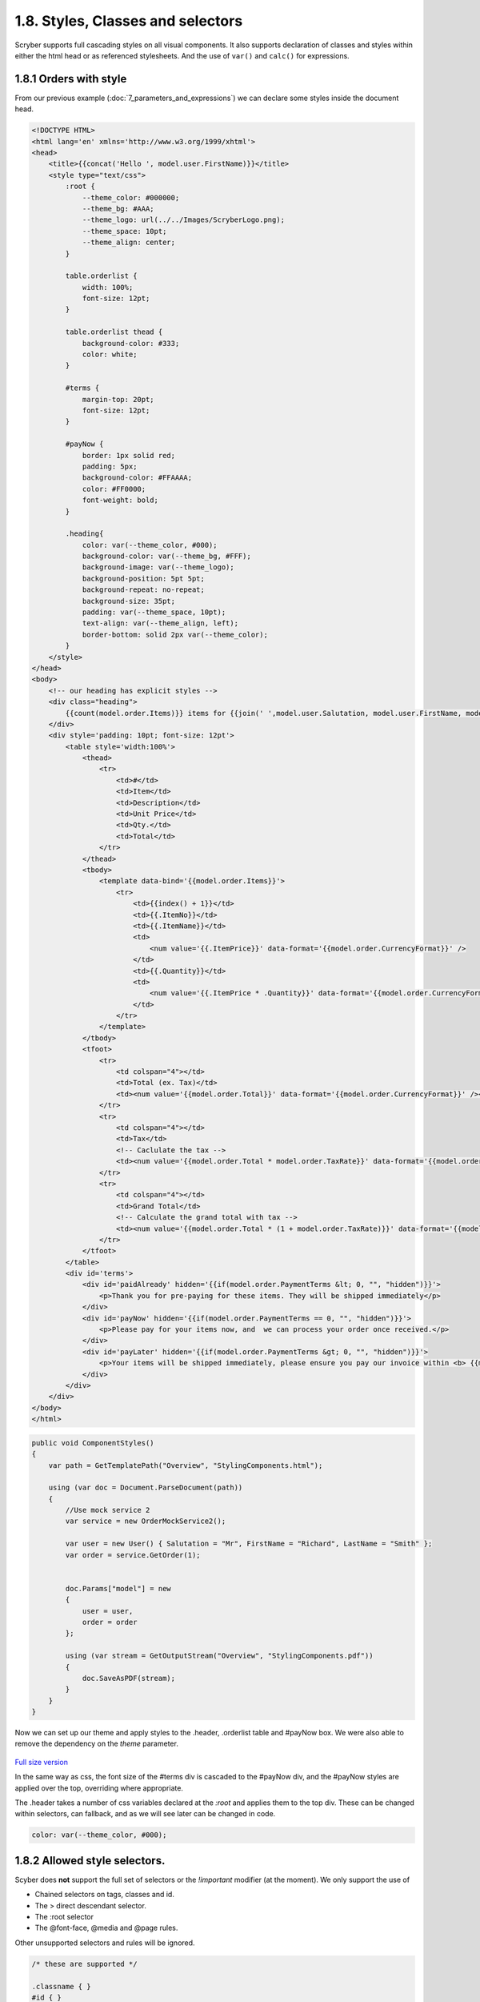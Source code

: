 ===================================
1.8. Styles, Classes and selectors
===================================

Scryber supports full cascading styles on all visual components.
It also supports declaration of classes and styles within either the html head or as referenced stylesheets.
And the use of ``var()`` and ``calc()`` for expressions.

.. figure:: ../images/doc_styled_orders.png
    :alt: Styled order items.


1.8.1 Orders with style
------------------------

From our previous example (:doc:`7_parameters_and_expressions`) we can declare some styles inside the document head.

.. code:: html

    <!DOCTYPE HTML>
    <html lang='en' xmlns='http://www.w3.org/1999/xhtml'>
    <head>
        <title>{{concat('Hello ', model.user.FirstName)}}</title>
        <style type="text/css">
            :root {
                --theme_color: #000000;
                --theme_bg: #AAA;
                --theme_logo: url(../../Images/ScryberLogo.png);
                --theme_space: 10pt;
                --theme_align: center;
            }

            table.orderlist {
                width: 100%;
                font-size: 12pt;
            }

            table.orderlist thead {
                background-color: #333;
                color: white;
            }

            #terms {
                margin-top: 20pt;
                font-size: 12pt;
            }

            #payNow {
                border: 1px solid red;
                padding: 5px;
                background-color: #FFAAAA;
                color: #FF0000;
                font-weight: bold;
            }

            .heading{
                color: var(--theme_color, #000);
                background-color: var(--theme_bg, #FFF);
                background-image: var(--theme_logo);
                background-position: 5pt 5pt;
                background-repeat: no-repeat;
                background-size: 35pt;
                padding: var(--theme_space, 10pt);
                text-align: var(--theme_align, left);
                border-bottom: solid 2px var(--theme_color);
            }
        </style>
    </head>
    <body>
        <!-- our heading has explicit styles -->
        <div class="heading">
            {{count(model.order.Items)}} items for {{join(' ',model.user.Salutation, model.user.FirstName, model.user.LastName)}}.
        </div>
        <div style='padding: 10pt; font-size: 12pt'>
            <table style='width:100%'>
                <thead>
                    <tr>
                        <td>#</td>
                        <td>Item</td>
                        <td>Description</td>
                        <td>Unit Price</td>
                        <td>Qty.</td>
                        <td>Total</td>
                    </tr>
                </thead>
                <tbody>
                    <template data-bind='{{model.order.Items}}'>
                        <tr>
                            <td>{{index() + 1}}</td>
                            <td>{{.ItemNo}}</td>
                            <td>{{.ItemName}}</td>
                            <td>
                                <num value='{{.ItemPrice}}' data-format='{{model.order.CurrencyFormat}}' />
                            </td>
                            <td>{{.Quantity}}</td>
                            <td>
                                <num value='{{.ItemPrice * .Quantity}}' data-format='{{model.order.CurrencyFormat}}' />
                            </td>
                        </tr>
                    </template>
                </tbody>
                <tfoot>
                    <tr>
                        <td colspan="4"></td>
                        <td>Total (ex. Tax)</td>
                        <td><num value='{{model.order.Total}}' data-format='{{model.order.CurrencyFormat}}' /></td>
                    </tr>
                    <tr>
                        <td colspan="4"></td>
                        <td>Tax</td>
                        <!-- Caclulate the tax -->
                        <td><num value='{{model.order.Total * model.order.TaxRate}}' data-format='{{model.order.CurrencyFormat}}' /></td>
                    </tr>
                    <tr>
                        <td colspan="4"></td>
                        <td>Grand Total</td>
                        <!-- Calculate the grand total with tax -->
                        <td><num value='{{model.order.Total * (1 + model.order.TaxRate)}}' data-format='{{model.order.CurrencyFormat}}' /></td>
                    </tr>
                </tfoot>
            </table>
            <div id='terms'>
                <div id='paidAlready' hidden='{{if(model.order.PaymentTerms &lt; 0, "", "hidden")}}'>
                    <p>Thank you for pre-paying for these items. They will be shipped immediately</p>
                </div>
                <div id='payNow' hidden='{{if(model.order.PaymentTerms == 0, "", "hidden")}}'>
                    <p>Please pay for your items now, and  we can process your order once received.</p>
                </div>
                <div id='payLater' hidden='{{if(model.order.PaymentTerms &gt; 0, "", "hidden")}}'>
                    <p>Your items will be shipped immediately, please ensure you pay our invoice within <b> {{model.order.PaymentTerms}} days</b></p>
                </div>
            </div>
        </div>
    </body>
    </html>


.. code:: csharp

    public void ComponentStyles()
    {
        var path = GetTemplatePath("Overview", "StylingComponents.html");

        using (var doc = Document.ParseDocument(path))
        {
            //Use mock service 2
            var service = new OrderMockService2();

            var user = new User() { Salutation = "Mr", FirstName = "Richard", LastName = "Smith" };
            var order = service.GetOrder(1);
            

            doc.Params["model"] = new
            {
                user = user,
                order = order
            };

            using (var stream = GetOutputStream("Overview", "StylingComponents.pdf"))
            {
                doc.SaveAsPDF(stream);
            }
        }
    }


Now we can set up our theme and apply styles to the .header, .orderlist table and #payNow box.
We were also able to remove the dependency on the `theme` parameter.

.. figure:: ../images/samples_overviewStyledVars.png
    :target: ../_images/samples_overviewStyledVars.png
    :alt: Initial Styles
    :class: with-shadow

`Full size version <../_images/samples_overviewStyledVars.png>`_

In the same way as css, the font size of the #terms div is cascaded to the #payNow div, and the #payNow styles are applied over the top, overriding where appropriate. 

The .header takes a number of css variables declared at the `:root` and applies them to the top div. These can be changed within selectors, can fallback, and as we will see later can be changed in code.

.. code:: css

    color: var(--theme_color, #000);


1.8.2 Allowed style selectors.
------------------------------

Scyber does **not** support the full set of selectors or the `!important` modifier (at the moment). 
We only support the use of 

* Chained selectors on tags, classes and id. 
* The > direct descendant selector.
* The :root selector
* The @font-face, @media and @page rules.

Other unsupported selectors and rules will be ignored.

.. code:: css

    /* these are supported */

    .classname { }
    #id { }
    tag { }

    tag.classname { }

    tag.classname .inner { }
    tag.classname tag.inner {  }

    tag.classname > .direct.descendant { }

    @media print {

        tag.mediaoverrides {

        }
    }

    /* these and other pseudo classes will not be supported 

    td:first {}
    td::last {}

    */

    /* Or these other rules

    @import {}

    @supports () {}

    */

1.8.3. Supported css properties
------------------------

For a complete list of all the supported style properties see :doc:`../4_styles/1_document_styles`, but as an overview scyber currently supports.

* Fills - Colors, images, positions, repeats and gradients.
* Strokes - Widths, dashes, colors and joins.
* Backgrounds - Colors, images, positions, repeats and gradients.
* Borders - Width, dashes, colors and individual sides.
* Text - Fonts, alignment, spacing, wrapping
* Size - Explicit width, height, minimum and maximum widths and heights.
* Positions - Block, Inline, Relative to parents, Absolute to the current page, 100% width.
* Spacing - Margins, padding including individual sides
* Lists - style, groups, number formats and labels.
* Page - sizes, orientations, numbers and formats.
* Columns - count, widths, gutter/alleys.

.. note:: All dimensions in scryber are based on actual sizes, rather than relative sizes. We are hoping to implement relative sizes, but for the moment units should be in Points (pt), Millimeters (mm) and Inches (in).


1.8.4. Caclulation in styles
-------------------------------

As already seen using the ``cacl()`` function on css styles and classes is fully supported.
This will respont to model content and also css values.

We can add a linked stylesheet with some table layout options, some calculated from a standard variable.

.. code:: css

    /* /Templates/Overview/Fragments/orderStyles.css */

    body {
        --std-width: 30pt;
    }

    td.w1 {
        width: var(--std-width);
    }

    td.w2 {
        width: calc(var(--std-width) * 2.0);
    }

    td.w3 {
        width: calc(var(--std-width) * 3.0);
    }

    td.empty {
        border: none;
    }

    td.num {
        text-align: center;
    }

    td.curr {
        text-align:right;
    }

We can reference this stylesheet in our html and apply the styles to the content including support for multiple classes.

.. code:: html

    <!--  /Templates/Overview/StylingWithCSSLink -->

    <!DOCTYPE HTML>
    <html lang='en' xmlns='http://www.w3.org/1999/xhtml'>
    <head>
        <title>{{concat('Hello ', model.user.FirstName)}}</title>
        <!-- reference the stylesheet -->
        <link rel="stylesheet" href="./Fragments/orderStyles.css" />
        <style type="text/css">
            :root {
                --theme_color: #000000;
                --theme_bg: #AAA;
                --theme_logo: url(../../Images/ScryberLogo.png);
                --theme_space: 10pt;
                --theme_align: center;
            }

            table.orderlist {
                width: 100%;
                font-size: 12pt;
            }

            table.orderlist thead {
                background-color: #333;
                color: white;
            }

            #terms {
                margin-top: 20pt;
                font-size: 12pt;
            }

            #payNow {
                border: 1px solid red;
                padding: 5px;
                background-color: #FFAAAA;
                color: #FF0000;
                font-weight: bold;
            }

            .heading{
                color: var(--theme_color, #000);
                background-color: var(--theme_bg, #FFF);
                background-image: var(--theme_logo);
                background-position: 5pt 5pt;
                background-repeat: no-repeat;
                background-size: 35pt;
                padding: var(--theme_space, 10pt);
                text-align: var(--theme_align, left);
                border-bottom: solid 2px var(--theme_color);
            }
        </style>
    </head>
    <body>
        <div class="heading">
            {{count(model.order.Items)}} items for {{join(' ',model.user.Salutation, model.user.FirstName, model.user.LastName)}}.
        </div>
        <div style='padding: 10pt; font-size: 12pt'>
            <table style='width:100%'>
                <thead>
                    <tr>
                        <td class="num">#</td>
                        <td>Item</td>
                        <td>Description</td>
                        <td class="curr">Unit Price</td>
                        <td class="num">Qty.</td>
                        <td class="curr">Total</td>
                    </tr>
                </thead>
                <tbody>
                    <!-- apply the widths and alignment styles to the rows -->
                    <template data-bind='{{model.order.Items}}'>
                        <tr>
                            <td class="w1 num">{{index() + 1}}</td>
                            <td class="w2">{{.ItemNo}}</td>
                            <td>{{.ItemName}}</td>
                            <td class="w3 curr">
                                <num value='{{.ItemPrice}}' data-format='{{model.order.CurrencyFormat}}' />
                            </td>
                            <td class="w1 num">{{.Quantity}}</td>
                            <td class="w3 curr">
                                <num value='{{.ItemPrice * .Quantity}}' data-format='{{model.order.CurrencyFormat}}' />
                            </td>
                        </tr>
                    </template>
                </tbody>
                <tfoot>
                    <tr>
                        <td class="empty" colspan="3"></td>
                        <td colspan="2">Total (ex. Tax)</td>
                        <td><num value='{{model.order.Total}}' data-format='{{model.order.CurrencyFormat}}' /></td>
                    </tr>
                    <tr>
                        <td class="empty" colspan="3"></td>
                        <td colspan="2">Tax</td>
                        <!-- Caclulate the tax -->
                        <td><num value='{{model.order.Total * model.order.TaxRate}}' data-format='{{model.order.CurrencyFormat}}' /></td>
                    </tr>
                    <tr>
                        <td class="empty" colspan="3"></td>
                        <td colspan="2">Grand Total</td>
                        <!-- Calculate the grand total with tax -->
                        <td><num value='{{model.order.Total * (1 + model.order.TaxRate)}}' data-format='{{model.order.CurrencyFormat}}' /></td>
                    </tr>
                </tfoot>
            </table>
            <div id='terms'>
                <div id='paidAlready' hidden='{{if(model.order.PaymentTerms &lt; 0, "", "hidden")}}'>
                    <p>Thank you for pre-paying for these items. They will be shipped immediately</p>
                </div>
                <div id='payNow' hidden='{{if(model.order.PaymentTerms == 0, "", "hidden")}}'>
                    <p>Please pay for your items now, and  we can process your order once received.</p>
                </div>
                <div id='payLater' hidden='{{if(model.order.PaymentTerms &gt; 0, "", "hidden")}}'>
                    <p>Your items will be shipped immediately, please ensure you pay our invoice within <b> {{model.order.PaymentTerms}} days</b></p>
                </div>
            </div>
        </div>
    </body>
    </html>

And using the same method generate our document.

.. code:: csharp

    // Scryber.UnitSamples/OverviewSamples.cs

    public void StylesWithCSSLink()
    {
        var path = GetTemplatePath("Overview", "StylingWithCSSLink.html");

        using (var doc = Document.ParseDocument(path))
        {
            //Use mock service 2
            var service = new OrderMockService2();

            var user = new User() { Salutation = "Mr", FirstName = "Richard", LastName = "Smith" };
            var order = service.GetOrder(1);


            doc.Params["model"] = new
            {
                user = user,
                order = order
            };

            using (var stream = GetOutputStream("Overview", "StylingWithCSSLink.pdf"))
            {
                doc.SaveAsPDF(stream);
            }
        }
    }



.. figure:: ../images/samples_overviewLinkedCSS.png
    :target: ../_images/samples_overviewLinkedCSS.png
    :alt: Initial Styles
    :class: with-shadow

`Full size version <../_images/samples_overviewLinkedCSS.png>`_


1.8.5. Style values in code
-----------------------------

Remember that all content parsed is converted to an object graph? This applies to styles as well.

All visual components (generally anything on a page) has a range of properties for setting styles, as well as a ``Style`` property itself. So we could apply some values to the style directly from our generation method.

We can even define our own styles in the document to override


.. code:: csharp

    //using Scryber.Components
    //using Scryber.Drawing
    //using Scryber.Styles

    var doc = Document.ParseDocument("MyFile.html");

    var service = new OrderMockService();
    var user = new User() { Salutation = "Mr", FirstName = "Richard", LastName = "Smith" };
    var order = service.GetOrder(1);
    order.PaymentTerms = 30;

    doc.Params["model"] = new {
                user =  user,
                order = order
    };

    var grid = doc.FindAComponentById("orders") as TableGrid;
    var pay = doc.FindAComponentById("payNow") as Div;
    
   
    //Properties directly on the visual component.
    grid.BackgroundColor = "#EEE";

    //Using the style property
    grid.Style.Margins.Right = 20;
    grid.Style.Margins.Left = 20;

    //Using style keys
    pay.Style.SetValue(StyleKeys.BorderStyleKey, LineType.Dash);
    pay.Style.SetValue(StyleKeys.BorderDashKey, PDFDashes.LongDash);

    //A new style to the document
    StyleDefn style = new StyleDefn("#terms div#payNow");
    style.Border.Width = 2;
    doc.Styles.Add(style);

    doc.SaveAsPDF("OutputPath.pdf");


.. figure:: ../images/doc_coded_styles.png
    :target: ../_images/doc_coded_styles.png
    :alt: Styles in code.
    :class: with-shadow

`Full size version <../_images/doc_coded_styles.png>`_

.. note:: We had to set the Border Style to dash, as well as providing a dash value, as our css styles had defined the border as solid. 

All the style properties are strongly typed, even the ``Style.SetValue`` as the style keys are strongly typed. However most of the values used have an explicit or implicit conversion from numbers or strings, or a simple constructor.
The main classes (and structs) used in styles are

* PDFUnit - a basic dimension with units. Implicit conversion from a number, along with parsing and constructors. See :doc:`drawing_units`
* PDFColor - a standard color in either RGB, CMYK or Gray scale. Implicit conversion from a string, along with parsing and constructors. See :doc:`drawing_colors`
* PDFThickness - 4 PDFUnits in a top, right, bottom and left order. Parsing and constructors. See :doc:`drawing_units`
* PDFFontSelector - A chained list of names of fonts, e.g "Arial" sans-serif. Explicit conversion along with parsing and constructor. See :doc:`drawing_fonts`
* Various Enumerations - Used for setting style types such as line caps, background styles, etc.


Base components styles
----------------------

Each component has a standard base style applied. For example the Div has a position mode of block. The paragraph also has a position mode of block, but includes a top margin of 4 points. The table cell has a standard gray 1 point border.
By defining these there is a consistant appearance, but these can be easily overriden using css styles in your document or referenced css stylesheet.

.. code:: css

    td { border: none; }


Using calc() and binding dynamic values.
-----------------------------------------

Along with support for ``var()`` for looking up css variables, scryber supports ``calc()``.
This enables styles to be completely dynamic as well as the data.

The functions can either be on the css classes or wthin the style attribute itself.

In our linked orderStyles.css file we can set up some standard widths.

.. code:: css

    :root {
        --std-width: 30pt;
    }

    .td_w1 {
        width: var(--std-width);
    }

    .td_w2 {
        width: calc(var(--std-width) * 2.0);
    }

    .td_w3 {
        width: calc(var(--std-width) * 3.0);
    }

And in our code we can create a style parameter.

.. code:: csharp


    //using Scryber.Components
    //using Scryber.Drawing

    var doc = Document.ParseDocument("MyFile.html");

    var service = new OrderMockService2();
    var user = new User() { Salutation = "Mr", FirstName = "Richard", LastName = "Smith" };
    var order = service.GetOrder(1);
    order.PaymentTerms = 30;

    doc.Params["model"] = new {
                user =  user,
                order = order
    };

    //new style document parameter
    doc.Params["style"] = new
    {
        rowColor = (PDFColor)"#EEE",
        altColor = (PDFColor)"#DDD",
        dateFormat ="dd MMMM yyyy",
        currencyFormat = "£##0.00"
    };

    doc.SaveAsPDF("OutputPath.pdf");

And finally we can update our template to use the new styles and add a bit more juice to the template.

.. code:: html

    <!DOCTYPE HTML>
    <html lang='en' xmlns='http://www.w3.org/1999/xhtml'>
    <head>
        <title>{{concat('Orders for ', model.user.FirstName)}}</title>
        <link rel="stylesheet" href="./css/orderStyles.css" />
        <style type="text/css">
            :root {
                --theme_color: #FF0000;
                --theme_space: 10pt;
                --theme_align: center;
                --theme_fsize: 12pt;
            }

            table.orderlist {
                width: 100%;
                font-size: var(--theme_fsize);
            }

            table.orderlist thead {
                background-color: #333;
                color: white;
            }


            #terms {
                margin-top: 20pt;
                font-size: var(--theme_fsize);
            }

            #payNow {
                border: 1px solid red;
                padding: 5px;
                background-color: #FFAAAA;
                color: #FF0000;
                font-weight: bold;
            }

        </style>
    </head>
    <body>
        <!-- setting the background color to the style -->
        <div style='background-color: calc(style.altColor); padding: var(--theme_space); text-align: var(--theme_align)'>
            {{count(model.order.Items)}} items for {{join(' ', model.user.Salutation, model.user.FirstName, model.user.LastName)}}
        </div>
        <!-- a preamble paragraph with concatenated values and a date -->
        <div style="padding: var(--theme_space);">
            <p style="font-size: var(--theme_fsize);" >
                Dear {{concat(model.user.Salutation, ' ', model.user.LastName)}},<br/>
                Thank you for your order on <time data-format="{{var(style.dateFormat, 'dd MMM yyyy')}}" /> for the following items:
            </p>
        </div>
        <div style='padding: var(--theme_space);'>
            <!-- classes on the header cells define the width of the table cells
                relative to the variable in the css stylesheet. -->
            <table id="orders" class="orderlist">
                <thead>
                    <tr>
                        <td class="td_w1">#</td>
                        <td class="td_w2">Item</td>
                        <td >Description</td>
                        <td class="td_w3">Unit Price</td>
                        <td class="td_w1">Qty</td>
                        <td class="td_w3">Total</td>
                    </tr>
                </thead>
                <tbody>
                    <!-- Changing the row color for alternates -->
                    <template data-bind='{{model.order.Items}}'>
                        <tr style="background-color: calc(if(index() % 2 == 1, style.altColor, style.rowColor));">
                            <!-- The indexing of the loop + 1 -->
                            <td>{{index() + 1}}</td>
                            <td>{{.ItemNo}}</td>
                            <td>{{.ItemName}}</td>
                            <td>
                                <!-- Data format is now coming from the style parameter -->
                                <num value='{{.ItemPrice}}' data-format='{{style.currencyFormat}}' />
                            </td>
                            <td>{{.Quantity}}</td>
                            <td>
                                <num value='{{.ItemPrice * .Quantity}}' data-format='{{style.currencyFormat}}' />
                            </td>
                        </tr>
                    </template>
                </tbody>
                <!-- Added some footer rows for calculations with fallback values -->
                <tfoot>
                    <tr>
                        <td class="noborder" colspan="3"></td>
                        <td colspan="2">Total (ex VAT)</td>
                        <td colspan="1">
                            <num value='{{model.order.Total}}' data-format='{{style.currencyFormat}}' />
                        </td>
                    </tr>
                    <tr>
                        <td class="noborder" colspan="3"></td>
                        <td colspan="2">VAT</td>
                        <td colspan="1">
                            <num value='{{model.order.Total * var(model.order.TaxRate,0.2)}}' data-format='{{style.currencyFormat}}' />
                        </td>
                    </tr>
                    <tr>
                        <td class="noborder" colspan="3"></td>
                        <td colspan="2" style="background-color: calc(style.altColor);">Grand Total </td>
                        <td colspan="1" style="background-color: calc(style.altColor);">
                            <num value='{{model.order.Total + (model.order.Total * var(model.order.TaxRate, 0.2))}}' data-format='{{style.currencyFormat}}' />
                        </td>
                    </tr>
                </tfoot>
            </table>
            <div id='terms'>
                <div id='paidAlready' hidden='{{if(model.order.PaymentTerms &lt; 0, "", "hidden")}}'>
                    <p>Thank you for pre-paying for these items. They will be shipped immediately</p>
                </div>
                <div id='payNow' hidden='{{if(model.order.PaymentTerms == 0, "", "hidden")}}'>
                    <p>Please pay for your items now, and we can process your order once received.</p>
                </div>
                <div id='paySoon' hidden='{{if(model.order.PaymentTerms &gt; 0, "", "hidden")}}'>
                    <p>Your items will be shipped immediately, please ensure you pay our invoice within <b>{{model.order.PaymentTerms}} days</b></p>
                </div>
            </div>
        </div>
    </body>
    </html>


And our output should now look something similar to this.

.. figure:: ../images/doc_styled_orders.png
    :target: ../_images/doc_final_orders.png
    :alt: Styled order items.
    :class: with-shadow

`Full size version <../_images/doc_styled_orders.png>`_


There is a lot going on here, but...

* The heading is counting the number of order items and joining some strings together with the alt style
* The table head is setting the widths of the columns that the content flows into, leaving description to fill the rest of the space.
* The table body has a ``template`` and is looping over the ``model.order.items`` collection, and creating a row for each of the items.
* The ``index()`` function is returning the *zero-based* index in the collection.
* The ``if(calc, true, false)`` function is setting the style for alternate rows.
* Inside the template row we are referring to the current item with the dot prefix.
* Inside the template row we can still reference the global document parameters without the dot prefix.
* The I 13 item has a long desciption that is flowing across multiple line in the cell.
* The ``footer`` rows are performing some calculations based on the summary information, and outputting the total values.
* The ``model.order.TaxRate`` is being looked for, but is not available, so the fallback var() value is being used.
* The ``num @data-format`` and ``time @data-format`` are changing the output text to a formatted value within the style


Next Steps
---------------

See :doc:`1_overview/9_document_output` to understand more on the options for outputting a document to a stream or a file

See :doc:`4_styles/1_document_styles` for a more detailed explation of each of the styling options within scryber.

See :doc:`6_binding/4_css_calc_reference` to get a deep dive into the calc() and var() support in scryber.

See :doc:`2_document/3_drawing_units`, :doc:`2_document/4_drawing_colors` and :doc:`2_document/5_drawing_fonts` for more on the support for measurements, colors and fonts.

.. note:: Remember, all of this is part of an object instance. The options to build a document are completely dynamic.